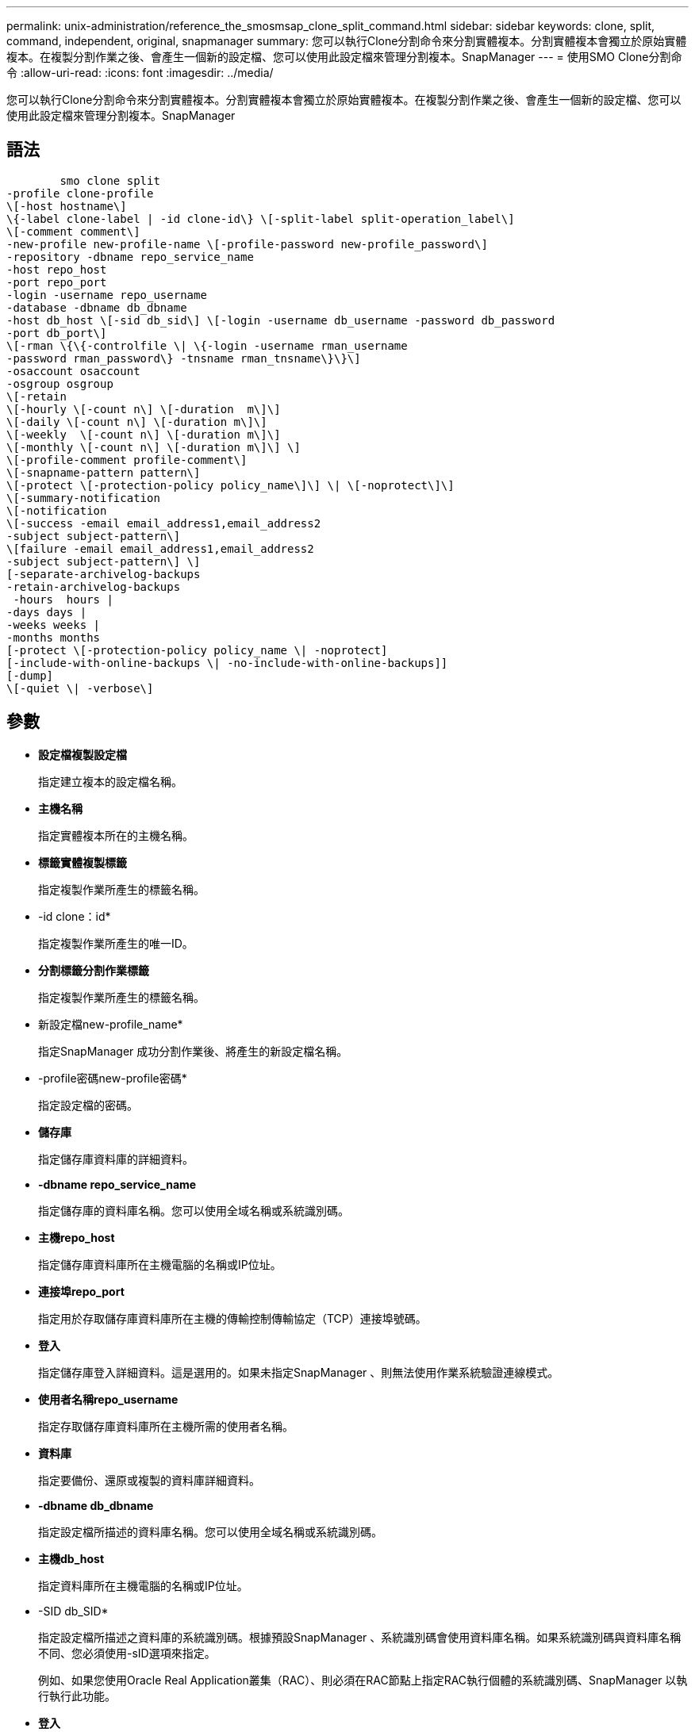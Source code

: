---
permalink: unix-administration/reference_the_smosmsap_clone_split_command.html 
sidebar: sidebar 
keywords: clone, split, command, independent, original, snapmanager 
summary: 您可以執行Clone分割命令來分割實體複本。分割實體複本會獨立於原始實體複本。在複製分割作業之後、會產生一個新的設定檔、您可以使用此設定檔來管理分割複本。SnapManager 
---
= 使用SMO Clone分割命令
:allow-uri-read: 
:icons: font
:imagesdir: ../media/


[role="lead"]
您可以執行Clone分割命令來分割實體複本。分割實體複本會獨立於原始實體複本。在複製分割作業之後、會產生一個新的設定檔、您可以使用此設定檔來管理分割複本。SnapManager



== 語法

[listing]
----

        smo clone split
-profile clone-profile
\[-host hostname\]
\{-label clone-label | -id clone-id\} \[-split-label split-operation_label\]
\[-comment comment\]
-new-profile new-profile-name \[-profile-password new-profile_password\]
-repository -dbname repo_service_name
-host repo_host
-port repo_port
-login -username repo_username
-database -dbname db_dbname
-host db_host \[-sid db_sid\] \[-login -username db_username -password db_password
-port db_port\]
\[-rman \{\{-controlfile \| \{-login -username rman_username
-password rman_password\} -tnsname rman_tnsname\}\}\]
-osaccount osaccount
-osgroup osgroup
\[-retain
\[-hourly \[-count n\] \[-duration  m\]\]
\[-daily \[-count n\] \[-duration m\]\]
\[-weekly  \[-count n\] \[-duration m\]\]
\[-monthly \[-count n\] \[-duration m\]\] \]
\[-profile-comment profile-comment\]
\[-snapname-pattern pattern\]
\[-protect \[-protection-policy policy_name\]\] \| \[-noprotect\]\]
\[-summary-notification
\[-notification
\[-success -email email_address1,email_address2
-subject subject-pattern\]
\[failure -email email_address1,email_address2
-subject subject-pattern\] \]
[-separate-archivelog-backups
-retain-archivelog-backups
 -hours  hours |
-days days |
-weeks weeks |
-months months
[-protect \[-protection-policy policy_name \| -noprotect]
[-include-with-online-backups \| -no-include-with-online-backups]]
[-dump]
\[-quiet \| -verbose\]
----


== 參數

* *設定檔複製設定檔*
+
指定建立複本的設定檔名稱。

* *主機名稱*
+
指定實體複本所在的主機名稱。

* *標籤實體複製標籤*
+
指定複製作業所產生的標籤名稱。

* -id clone：id*
+
指定複製作業所產生的唯一ID。

* *分割標籤分割作業標籤*
+
指定複製作業所產生的標籤名稱。

* 新設定檔new-profile_name*
+
指定SnapManager 成功分割作業後、將產生的新設定檔名稱。

* -profile密碼new-profile密碼*
+
指定設定檔的密碼。

* *儲存庫*
+
指定儲存庫資料庫的詳細資料。

* *-dbname repo_service_name*
+
指定儲存庫的資料庫名稱。您可以使用全域名稱或系統識別碼。

* *主機repo_host*
+
指定儲存庫資料庫所在主機電腦的名稱或IP位址。

* *連接埠repo_port*
+
指定用於存取儲存庫資料庫所在主機的傳輸控制傳輸協定（TCP）連接埠號碼。

* *登入*
+
指定儲存庫登入詳細資料。這是選用的。如果未指定SnapManager 、則無法使用作業系統驗證連線模式。

* *使用者名稱repo_username*
+
指定存取儲存庫資料庫所在主機所需的使用者名稱。

* *資料庫*
+
指定要備份、還原或複製的資料庫詳細資料。

* *-dbname db_dbname*
+
指定設定檔所描述的資料庫名稱。您可以使用全域名稱或系統識別碼。

* *主機db_host*
+
指定資料庫所在主機電腦的名稱或IP位址。

* -SID db_SID*
+
指定設定檔所描述之資料庫的系統識別碼。根據預設SnapManager 、系統識別碼會使用資料庫名稱。如果系統識別碼與資料庫名稱不同、您必須使用-sID選項來指定。

+
例如、如果您使用Oracle Real Application叢集（RAC）、則必須在RAC節點上指定RAC執行個體的系統識別碼、SnapManager 以執行執行此功能。

* *登入*
+
指定資料庫登入詳細資料。

* *使用者名稱db_username*
+
指定存取設定檔所描述之資料庫所需的使用者名稱。

* *密碼db_password*
+
指定存取設定檔所描述之資料庫所需的密碼。

* *-RMAN *
+
指定SnapManager 使用Oracle Recovery Manager（RMAN）來分類備份的詳細資料。

* *控制檔*
+
將目標資料庫控制檔指定為RMAN儲存庫、而非目錄。

* *登入*
+
指定RMAN登入詳細資料。

* *密碼RMAN密碼*
+
指定用於登入RMAN目錄的密碼。

* *使用者名稱RMAN_USERNAME*
+
指定用於登入RMAN目錄的使用者名稱。

* -tnssname tnssname*
+
指定tnsname連線名稱（定義於tssname.ora檔案）。

* * osAccount osaccount*
+
指定Oracle資料庫使用者帳戶的名稱。支援此帳戶執行Oracle作業、例如啟動和關機。SnapManager通常是擁有主機上Oracle軟體的使用者、例如Oracle。

* * osgroup osgroup *
+
指定與Oracle帳戶相關聯的Oracle資料庫群組名稱。

+

NOTE: UNIX需要-osAccount和-osgroup變數、但Windows上執行的資料庫則不允許。

* *保留[-每小時[-計數n][-持續時間m][-每日[-計數n][-持續時間m]][-每週[-計數n][-持續時間m]]][-每月[-計數n][-持續時間m]]]*
+
指定備份的保留原則。

+
對於每個保留類別、可能會指定保留數或保留期間。持續時間以課程單位為單位（例如小時、日）。例如、如果您只指定每日備份的保留時間為7、SnapManager 則不會限制設定檔的每日備份次數（因為保留次數為0）、SnapManager 但會自動刪除7天前建立的每日備份。

* *設定檔註解設定檔註解*
+
指定描述設定檔網域的設定檔註解。

* *快照名稱模式*
+
指定Snapshot複本的命名模式。您也可以在所有Snapshot複本名稱中加入自訂文字、例如用於高可用度作業的HAOPS。您可以在建立設定檔或建立設定檔之後、變更Snapshot複本命名模式。更新的模式僅適用於尚未建立的Snapshot複本。現有的Snapshot複本會保留先前的Snapname模式。您可以在模式文字中使用多個變數。

* *保護-保護-原則policy_name*
+
指定是否應將備份保護至次要儲存設備。

+

NOTE: 如果指定-protection時沒有-protection原則、則資料集將不會有保護原則。如果指定了-protection且在建立設定檔時未設定-protection-policy、則稍後可透過SMO設定檔更新命令加以設定、或是由儲存管理員使用Protection Manager的主控台加以設定。

* *摘要通知*
+
指定在儲存庫資料庫下為多個設定檔設定摘要電子郵件通知的詳細資料。系統會產生這封電子郵件。SnapManager

* *通知*
+
指定設定新設定檔電子郵件通知的詳細資料。系統會產生這封電子郵件。SnapManager此電子郵件通知可讓資料庫管理員接收電子郵件、告知使用此設定檔執行的資料庫作業狀態為「成功」或「失敗」。

* *成功*
+
指定SnapManager 當執行完此動作時、會針對設定檔啟用電子郵件通知。

* *電子郵件地址1電子郵件地址2 *
+
指定收件者的電子郵件地址。

* 主題模式*
+
指定電子郵件主旨。

* *故障*
+
指定SnapManager 當功能無法運作時、會針對設定檔啟用電子郵件通知。

* *獨立的歸檔儲存設備備份*
+
指定歸檔記錄備份與資料檔案備份分開。這是選用參數、可在建立設定檔時提供。使用此選項分隔備份之後、您可以建立純資料檔備份或僅歸檔記錄備份。

* *保留歸檔日誌備份-小時數|-日天數|-週數週|-月數*
+
指定根據歸檔記錄保留期間（每小時、每日、每週或每月）來保留歸檔記錄備份。

* *保護[-protection、policyypolicy_name]|-nosprote*
+
指定根據歸檔記錄保護原則來保護歸檔記錄檔。

+
指定使用-noprotProtect選項不會保護歸檔記錄檔。

* 包括線上備份|-no include-with online備份*
+
指定在線上資料庫備份時隨附歸檔記錄備份。

+
指定不會隨線上資料庫備份一起提供歸檔記錄備份。

* *傾印*
+
指定在成功建立設定檔之後、不會收集傾印檔案。

* *-無聲*
+
僅在主控台顯示錯誤訊息。預設設定會顯示錯誤和警告訊息。

* *-詳細*
+
在主控台顯示錯誤、警告和資訊訊息。


